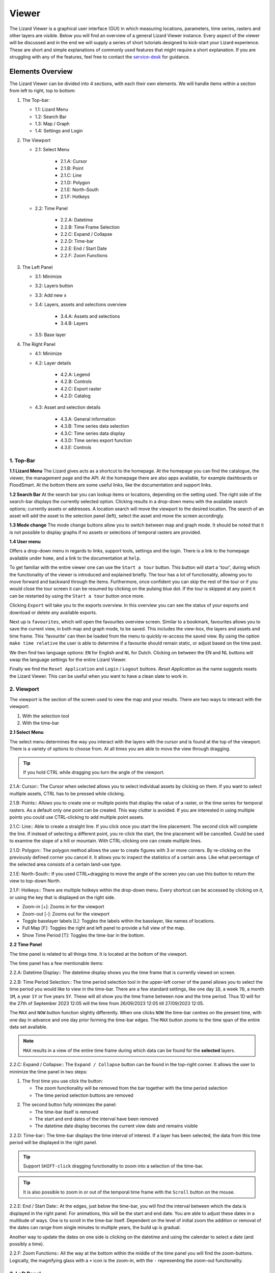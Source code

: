 ======
Viewer
======

The Lizard Viewer is a graphical user interface (GUI) in which measuring locations, parameters, time series, rasters and other layers are visible.
Below you will find an overview of a general Lizard Viewer instance. 
Every aspect of the viewer will be discussed and in the end we will supply a series of short tutorials designed to kick-start your Lizard experience.
These are short and simple explanations of commonly used features that might require a short explanation.
If you are struggling with any of the features, feel free to contact the `service-desk <servicedesk@nelen-schuurmans.nl>`_ for guidance.

Elements Overview
===================

The Lizard Viewer can be divided into 4 sections, with each their own elements.
We will handle items within a section from left to right, top to bottom:

1. The Top-bar:

   * 1.1: Lizard Menu
   * 1.2: Search Bar
   * 1.3: Map / Graph
   * 1.4: Settings and Login

2. The Viewport

   * 2.1: Select Menu

      * 2.1.A: Cursor
      * 2.1.B: Point
      * 2.1.C: Line
      * 2.1.D: Polygon
      * 2.1.E: North-South
      * 2.1.F: Hotkeys
   
   * 2.2: Time Panel

      * 2.2.A: Datetime
      * 2.2.B: Time Frame Selection
      * 2.2.C: Expand / Collapse
      * 2.2.D: Time-bar
      * 2.2.E: End / Start Date
      * 2.2.F: Zoom Functions

3. The Left Panel

   * 3.1: Minimize
   * 3.2: Layers button
   * 3.3: Add new x
   * 3.4: Layers, assets and selections overview

      * 3.4.A: Assets and selections
      * 3.4.B: Layers

   * 3.5: Base layer

4. The Right Panel

   * 4.1: Minimize
   * 4.2: Layer details

      * 4.2.A: Legend
      * 4.2.B: Controls
      * 4.2.C: Export raster
      * 4.2.D: Catalog

   * 4.3: Asset and selection details

      * 4.3.A: General information
      * 4.3.B: Time series data selection
      * 4.3.C: Time series data display
      * 4.3.D: Time series export function
      * 4.3.E: Controls

.. image:: /images/e_overview_01.jpg

1. Top-Bar
--------------------

.. image:: /images/e_topbar_01.jpg

**1.1 Lizard Menu**
The Lizard gives acts as a shortcut to the homepage. At the homepage you can find the catalogue, the viewer, the management page and the API.
At the homepage there are also apps available, for example dashboards or FloodSmart. 
At the bottom there are some useful links, like the documentation and support links.

**1.2 Search Bar**
At the search bar you can lookup items or locations, depending on the setting used.
The right side of the search-bar displays the currently selected option.
Clicking results in a drop-down menu with the available search options; currently assets or addresses.
A location search will move the viewport to the desired location.
The search of an asset will add the asset to the selection panel (left), select the asset and move the screen accordingly.

**1.3 Mode change**
The mode change buttons allow you to switch between map and graph mode.
It should be noted that it is not possible to display graphs if no assets or selections of temporal rasters are provided.

**1.4 User menu** 

.. image:: /images/e_usermenu_01.jpg


Offers a drop-down menu in regards to links, support tools, settings and the login.
There is a link to the homepage available under ``home``, and a link to the documentation at ``help``.

To get familiar with the entire viewer one can use the ``Start a tour`` button.
This button will start a 'tour', during which the functionality of the viewer is introduced and explained briefly.
The tour has a lot of functionality, allowing you to move forward and backward through the items.
Furthermore, once confident you can skip the rest of the tour or if you would close the tour screen it can be resumed by clicking on the pulsing blue dot.
If the tour is skipped at any point it can be restarted by using the ``Start a tour`` button once more.

Clicking ``Export`` will take you to the exports overview. 
In this overview you can see the status of your exports and download or delete any available exports.

Next up is ``favourites``, which will open the favourites overview screen.
Similar to a bookmark, favourites allows you to save the current view, in both map and graph mode, to be saved.
This includes the view-box, the layers and assets and time frame.
This 'favourite' can then be loaded from the menu to quickly re-access the saved view.
By using the option ``make time relative`` the user is able to determine if a favourite should remain static, or adjust based on the time past.

We then find two language options: ``EN`` for English and ``NL`` for Dutch.
Clicking on between the EN and NL buttons will swap the language settings for the entire Lizard Viewer.

Finally we find the ``Reset Application`` and ``Login`` / ``Logout`` buttons.
`Reset Application` as the name suggests resets the Lizard Viewer.
This can be useful when you want to have a clean slate to work in.


2. Viewport
--------------------

The viewport is the section of the screen used to view the map and your results. 
There are two ways to interact with the viewport:

1. With the selection tool
2. With the time-bar

.. image:: /images/e_viewport_01.jpg

**2.1 Select Menu**

The select menu determines the way you interact with the layers with the cursor and is found at the top of the viewport.
There is a variety of options to choose from.
At all times you are able to move the view through dragging.

.. tip::
   If you hold CTRL while dragging you turn the angle of the viewport.

.. image:: /images/e_selectmenu_01.jpg

2.1.A: Cursor::
The Cursor when selected allows you to select individual assets by clicking on them.
If you want to select multiple assets, CTRL has to be pressed while clicking.

2.1.B: Points::
Allows you to create one or multiple points that display the value of a raster, or the time series for temporal rasters.
As a default only one point can be created. This way clutter is avoided.
If you are interested in using multiple points you could use CTRL-clicking to add multiple point assets.

2.1.C: Line::
Able to create a straight line.
If you click once you start the line placement.
The second click will complete the line.
If instead of selecting a different point, you re-click the start, the line placement will be cancelled.
Could be used to examine the slope of a hill or mountain.
With CTRL-clicking one can create multiple lines.

2.1.D: Polygon::
The polygon method allows the user to create figures with 3 or more corners.
By re-clicking on the previously defined corner you cancel it.
It allows you to inspect the statistics of a certain area. 
Like what percentage of the selected area consists of a certain land-use type.

2.1.E: North-South::
If you used CTRL+dragging to move the angle of the screen you can use this button to return the view to top-down North.

2.1.F: Hotkeys::
There are multiple hotkeys within the drop-down menu.
Every shortcut can be accessed by clicking on it, or using the key that is displayed on the right side.

.. image:: /images/e_shortcuts_01.jpg


* Zoom-in                  [+]: Zooms in for the viewport
* Zoom-out                 [-]: Zooms out for the viewport
* Toggle baselayer labels  [L]: Toggles the labels within the baselayer, like names of locations.
* Full Map                 [F]: Toggles the right and left panel to provide a full view of the map.
* Show Time Period         [T]: Toggles the time-bar in the bottom.


**2.2 Time Panel**

The time panel is related to all things time.
It is located at the bottom of the viewport.

.. image:: /images/e_timepanel_01.jpg

The time panel has a few mentionable items:

2.2.A: Datetime Display::
The datetime display shows you the time frame that is currently viewed on screen.

2.2.B: Time Period Selection::
The time period selection tool in the upper-left corner of the panel allows you to select the time period you would like to view in the time-bar.
There are a few standard settings, like one day ``1D``, a week ``7D``, a month ``1M``, a year ``1Y`` or five years ``5Y``.
These will all show you the time frame between now and the time period. 
Thus 1D will for the 27th of September 2023 12:05 will the time from 26/09/2023 12:05 till 27/09/2023 12:05.

The ``MAX`` and ``NOW`` button function slightly differently.
When one clicks ``NOW`` the time-bar centres on the present time, with one day in advance and one day prior forming the time-bar edges.
The ``MAX`` button zooms to the time span of the entire data set available.

.. note::
   ``MAX`` results in a view of the entire time frame during which data can be found for the **selected** layers.

2.2.C: Expand / Collapse::
The ``Expand / Collapse`` button can be found in the top-right corner.
It allows the user to minimize the time panel in two steps:

1. The first time you use click the button:

   * The zoom functionality will be removed from the bar together with the time period selection
   * The time period selection buttons are removed

.. image:: /images/e_minimize_01.jpg

2. The second button fully minimizes the panel:

   * The time-bar itself is removed
   * The start and end dates of the interval have been removed
   * The datetime date display becomes the current view date and remains visible

.. image:: /images/e_minimize_02.jpg

2.2.D: Time-bar::
The time-bar displays the time interval of interest.
If a layer has been selected, the data from this time period will be displayed in the right panel.

.. tip:: 
   Support ``SHIFT-click`` dragging functionality to zoom into a selection of the time-bar.

.. tip:: 
   It is also possible to zoom in or out of the temporal time frame with the ``Scroll`` button on the mouse. 


2.2.E: End / Start Date::
At the edges, just below the time-bar, you will find the interval between which the data is displayed in the right panel.
For animations, this will be the start and end date.
You are able to adjust these dates in a multitude of ways.
One is to scroll in the time-bar itself.
Dependent on the level of initial zoom the addition or removal of the dates can range from single minutes to multiple years, the build up is gradual.

Another way to update the dates on one side is clicking on the datetime and using the calendar to select a date (and possibly a time).


2.2.F: Zoom Functions::
All the way at the bottom within the middle of the time panel you will find the zoom-buttons.
Logically, the magnifying glass with a ``+`` icon is the zoom-in, with the ``-`` representing the zoom-out functionality.


3. Left Panel
--------------------

.. image:: /images/e_leftpanel_01.jpg

**3.1 Minimize**

Allows you to move the side panel of the screen so you have complete better of the map itself.

.. image:: /images/e_minimize_03.jpg

**3.2 Layers Button**

The layers button displays the number of layers that are currently available within the left panel.
By clicking this button all layers are selected, if all layers are selected it functions as a de-select all button.

**3.3 Add new x**

Opens a window that allows you to select a new:

- Layer
- Asset
- Asset set
- WMS layer
- Scenario

.. image:: /images/e_addmenu_01.jpg

   In the menu that opens after clicking the ``+``-icon you are able to select what kind of data category you would like to add to your selection.


.. image:: /images/e_addraster_01.jpg

   An example of how your screen could look if you wanted to add a layer of the type 'raster'.

3.3.A: Home::
If one would like to switch to a different category the home button in the top left corner can be pressed.
This will bring you back to the category selection screen.

3.3.B: Search bar::
You can search within any category with the search bar at the topside of the pop-up window.
This can be combined with category selections to create a more selective overview.

3.3.C: Filters::
Within each of the categories there is a variety of filters to apply.
Examples are:

* Organisation
* Observation type
* Layer collection
* Asset type

3.3.D: Results::
This is the panel where the results of your search query are returned.


**3.4 Layers, assets and selections overview**

.. image:: /images/e_assetsrasters_01.jpg

3.4.A: Assets and selections::
the top part of the panel is reserved for assets and selections.
Often a graph of the data found on a line, point or region can be displayed in a graph.
Layers only have legends, separating the two.
Because of this additional attribute as a default only one asset or selection will be active.
Clicking another asset will de-select the previously selected asset.

.. tip::
   You can select multiple assets with CTRL-clicking.

3.4.B: Layers::
Below the gray line layers can be found.
Layers comprise of all categories except individual assets or selections.
Selecting a layer without the use of CTRL will not result in de-selection of previously selected layers.
Selections will interact with the selected layers, allowing you to view time series of temporal rasters, or values found within a region.

**3.5 Baselayer**

The lowest part of the left panel is related to the base map.
By clicking on the layer icon, you are able to alter the base layer.
The different layers that are available are:

- Topography
- Satellite 
- Neutral
- Dark


4. Right Panel
--------------------

**4.1 Minimize**

Just like the left panel, the right panel is equipped with a minimize button to give you more access to the map layer.
By combining the minimize of the time-bar and both panels you are left with a full map view.

.. image:: /images/e_minimize_04.jpg

.. note::
   The `Full Map` shortcut only minimizes both panels, not the time-bar.

**4.2 Layer details**

Every selected layer is shown in the right panel with additional details visible below.

.. image:: /images/e_rightraster_01.jpg

4.2.A: Legend::
Displays the raster values. This might be a value scale for scalar data, but it could also possibly be classes for things like land-use.

4.2.B: Controls::
- Opacity: How translucent is the layer. Can be set anywhere from 0 to 100 percent.
- Zoom to extent: Allows the user to zoom to the full extent of the layer.
- Rescale color range: Depending on extent of the view the color scale can be adjusted. An example for when this would be very useful would be when zooming in of a height map, adjusting the scale will give you a much better view.
- Animate: Animates temporal rasters for you to view the change through time.

4.2.C: Export raster::
Opens the raster export view pane.
There is quite a lot to this view, an overview is available below.

.. image:: /images/e_export_01.jpg

In the export view you will find information about:

- Layer name
- Organisation name
- Projection
- Pixel size
- No data value (optional)

While the layer and organisation are always set in stone (depending on which layer you decide to export), the other settings are changeable.
The projection determines the unit for the pixel size, with some having degrees as a unit and others having meters.
You have the options to either export the full raster, or to make a selection with the `draw rectangle` tool in the bottom right corner.
If you select a region, but are unhappy, you are able to click the red bin icon to remove the selection.
There is a limited amount of pixels you are able to export, this is to limit the size of the returned file and the time it takes to download the file.
The cap is at 10.000.000.000 pixels.

.. image:: /images/e_exporterror_01.jpg

4.2.D: Catalog::
The `Open in Lizard Catalog` brings you to the lizard catalog, allowing you to see aspects of the raster layer unavailable in the viewer.
It also allows the user to quickly access the API of the respective layer. 


**4.3 Assets and selection details**

Every asset or selection shows its details in the right panel, they stack on top of the layer details.

.. note::
   The order of the assets and layers in the left panel determines the order within the right panel.

.. image:: /images/e_rightasset_01.jpg

4.3.A: General information::
Immediately under the asset general information is available, some examples:

- Assets: name, code, type, capacity, station type
- Selections: label, coordinates, length or area.

Next to the general information there is also information in relation to the raster layers selected.
If a height raster would be selected (or any other continuous value raster) a point would return the value of the pixel, a line provides a graph of the value across the line and a polygon returns a distribution curve.
For a raster with categories like soil types a point returns the category found underneath the point, a line returns nothing and a polygon returns a pie-chart with percentages every category has within the polygon.

.. tip::
   Hover over classes within a pie-chart to see more information

The information depends on the asset or selection type.

4.3.B: Time series data selection::
Right below the time series label a drop-down menu is available.
Within the drop-down field you will find all the data available for the asset.

4.3.C: Time series data display::
A graph displaying the selected data type for the time interval displayed on the time-bar.
There are many ways to interact with the time frame of the graph:

1. Click-dragging in the graph itself, this will zoom in to the time range selected.
2. Interacting with the time-bar through any of the methods discussed in section 2.2

4.3.D: Time series export function::
The `Export time series` button exports all information in the time series for the selected time period (within the time-bar).
The export can be found in the user drop-down menu in the top-right corner.
The time series is given in an Excel file.

4.3.E: Controls::
In the controls section we have options that have been discussed prior like:

- Opacity: How translucent is the layer. Can be set anywhere from 0 to 100 percent.
- Zoom to extent: Allows the user to zoom to the extent of the selection or asset.


Next up we will discuss the dashboards available within Lizard!